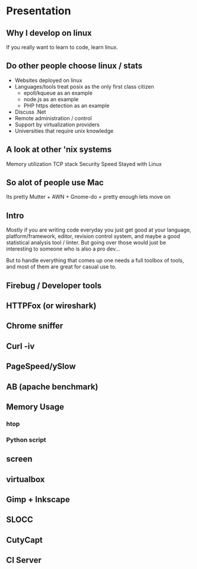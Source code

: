 * Presentation
** Why I develop on linux
   If you really want to learn to code, learn linux.
** Do other people choose linux / stats
   - Websites deployed on linux
   - Languages/tools treat posix as the only first class citizen
     - epoll/kqueue as an example
     - node.js as an example
     - PHP https detection as an example
   - Discuss .Net
   - Remote administration / control
   - Support by virtualization providers
   - Universities that require unix knowledge
** A look at other 'nix systems
   Memory utilization
   TCP stack
   Security
   Speed
   Stayed with Linux
** So alot of people use Mac
   Its pretty
   Mutter + AWN + Gnome-do = pretty enough lets move on
** Intro
   Mostly if you are writing code everyday you just get good at your language,
   platform/framework, editor, revision control system, and maybe a good
   statistical analysis tool / linter. But going over those would just be
   interesting to someone who is also a pro dev...

   But to handle everything that comes up one needs a full toolbox of tools, and
   most of them are great for casual use to.
** Firebug / Developer tools
** HTTPFox (or wireshark)
** Chrome sniffer
** Curl -iv   
** PageSpeed/ySlow
** AB (apache benchmark)
** Memory Usage
*** htop
*** Python script
** screen
** virtualbox   
** Gimp + Inkscape
** SLOCC
** CutyCapt
** CI Server   
